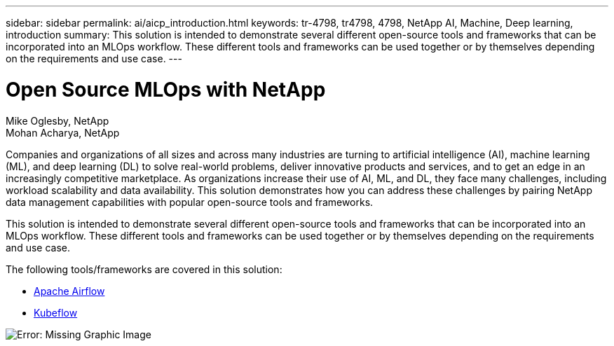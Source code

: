 ---
sidebar: sidebar
permalink: ai/aicp_introduction.html
keywords: tr-4798, tr4798, 4798, NetApp AI, Machine, Deep learning, introduction
summary: This solution is intended to demonstrate several different open-source tools and frameworks that can be incorporated into an MLOps workflow. These different tools and frameworks can be used together or by themselves depending on the requirements and use case.
---

= Open Source MLOps with NetApp
:hardbreaks:
:nofooter:
:icons: font
:linkattrs:
:imagesdir: ./../media/

//
// This file was created with NDAC Version 2.0 (August 17, 2020)
//
// 2020-08-18 15:53:11.466360
//

Mike Oglesby, NetApp
Mohan Acharya, NetApp

[.lead]
Companies and organizations of all sizes and across many industries are turning to artificial intelligence (AI), machine learning (ML), and deep learning (DL) to solve real-world problems, deliver innovative products and services, and to get an edge in an increasingly competitive marketplace. As organizations increase their use of AI, ML, and DL, they face many challenges, including workload scalability and data availability. This solution demonstrates how you can address these challenges by pairing NetApp data management capabilities with popular open-source tools and frameworks. 

This solution is intended to demonstrate several different open-source tools and frameworks that can be incorporated into an MLOps workflow. These different tools and frameworks can be used together or by themselves depending on the requirements and use case.

The following tools/frameworks are covered in this solution:

* link:https://airflow.apache.org[Apache Airflow]
* link:https://www.kubeflow.org[Kubeflow]

image:aicp_image1.png[Error: Missing Graphic Image]
